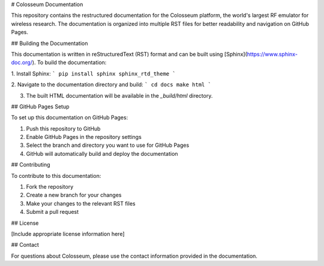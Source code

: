 # Colosseum Documentation

This repository contains the restructured documentation for the Colosseum platform, the world's largest RF emulator for wireless research. The documentation is organized into multiple RST files for better readability and navigation on GitHub Pages.

## Building the Documentation

This documentation is written in reStructuredText (RST) format and can be built using [Sphinx](https://www.sphinx-doc.org/). To build the documentation:

1. Install Sphinx:
```
pip install sphinx sphinx_rtd_theme
```

2. Navigate to the documentation directory and build:
```
cd docs
make html
```

3. The built HTML documentation will be available in the `_build/html` directory.

## GitHub Pages Setup

To set up this documentation on GitHub Pages:

1. Push this repository to GitHub
2. Enable GitHub Pages in the repository settings
3. Select the branch and directory you want to use for GitHub Pages
4. GitHub will automatically build and deploy the documentation

## Contributing

To contribute to this documentation:

1. Fork the repository
2. Create a new branch for your changes
3. Make your changes to the relevant RST files
4. Submit a pull request

## License

[Include appropriate license information here]

## Contact

For questions about Colosseum, please use the contact information provided in the documentation.
